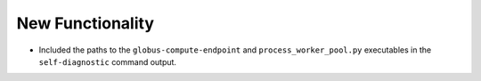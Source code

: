 New Functionality
^^^^^^^^^^^^^^^^^

- Included the paths to the ``globus-compute-endpoint`` and ``process_worker_pool.py``
  executables in the ``self-diagnostic`` command output.
